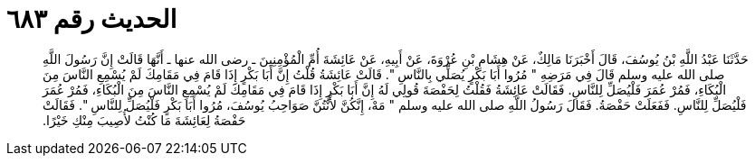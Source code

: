 
= الحديث رقم ٦٨٣

[quote.hadith]
حَدَّثَنَا عَبْدُ اللَّهِ بْنُ يُوسُفَ، قَالَ أَخْبَرَنَا مَالِكٌ، عَنْ هِشَامِ بْنِ عُرْوَةَ، عَنْ أَبِيهِ، عَنْ عَائِشَةَ أُمِّ الْمُؤْمِنِينَ ـ رضى الله عنها ـ أَنَّهَا قَالَتْ إِنَّ رَسُولَ اللَّهِ صلى الله عليه وسلم قَالَ فِي مَرَضِهِ ‏"‏ مُرُوا أَبَا بَكْرٍ يُصَلِّي بِالنَّاسِ ‏"‏‏.‏ قَالَتْ عَائِشَةُ قُلْتُ إِنَّ أَبَا بَكْرٍ إِذَا قَامَ فِي مَقَامِكَ لَمْ يُسْمِعِ النَّاسَ مِنَ الْبُكَاءِ، فَمُرْ عُمَرَ فَلْيُصَلِّ لِلنَّاسِ‏.‏ فَقَالَتْ عَائِشَةُ فَقُلْتُ لِحَفْصَةَ قُولِي لَهُ إِنَّ أَبَا بَكْرٍ إِذَا قَامَ فِي مَقَامِكَ لَمْ يُسْمِعِ النَّاسَ مِنَ الْبُكَاءِ، فَمُرْ عُمَرَ فَلْيُصَلِّ لِلنَّاسِ‏.‏ فَفَعَلَتْ حَفْصَةُ‏.‏ فَقَالَ رَسُولُ اللَّهِ صلى الله عليه وسلم ‏"‏ مَهْ، إِنَّكُنَّ لأَنْتُنَّ صَوَاحِبُ يُوسُفَ، مُرُوا أَبَا بَكْرٍ فَلْيُصَلِّ لِلنَّاسِ ‏"‏‏.‏ فَقَالَتْ حَفْصَةُ لِعَائِشَةَ مَا كُنْتُ لأُصِيبَ مِنْكِ خَيْرًا‏.‏